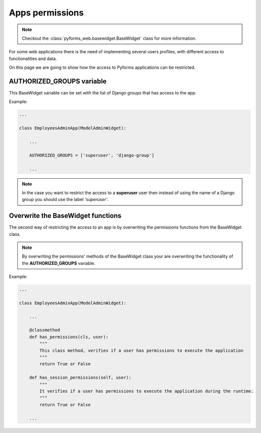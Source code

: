 ******************************************
Apps permissions
******************************************

.. note::

    Checkout the :class:`pyforms_web.basewidget.BaseWidget` class for more information.


For some web applications there is the need of implementing several users profiles, with different access to functionalities and data.

On this page we are going to show how the access to Pyforms applications can be restricted.

AUTHORIZED_GROUPS variable
=====================================

This BaseWidget variable can be set with the list of Django groups that has access to the app.

Example:

.. code:: python

    ...

    class EmployeesAdminApp(ModelAdminWidget):

        ...

        AUTHORIZED_GROUPS = ['superuser', 'django-group']

        ...

.. note::

    In the case you want to restrict the access to a **superuser** user then instead of using the name of a Django group you should use the label *'superuser'*.


Overwrite the BaseWidget functions
===================================

The second way of restricting the access to an app is by overwriting the permissions functions from the BaseWidget class.

.. note::

    By overwriting the permissions' methods of the BaseWidget class your are overwriting the functionality of the **AUTHORIZED_GROUPS** variable.

Example:

.. code:: python

    ...

    class EmployeesAdminApp(ModelAdminWidget):

        ...

        @classmethod
        def has_permissions(cls, user):
            """
            This class method, verifies if a user has permissions to execute the application
            """
            return True or False

        def has_session_permissions(self, user):
            """
            It verifies if a user has permissions to execute the application during the runtime.
            """
            return True or False

        ...